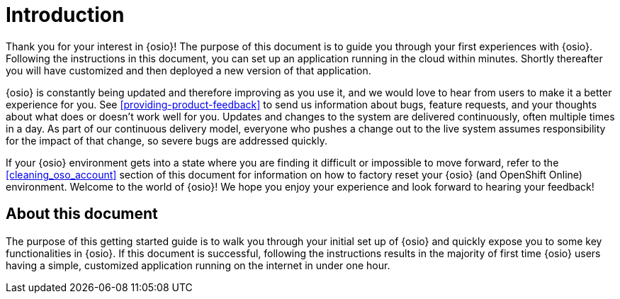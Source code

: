 [id="introduction"]
= Introduction

Thank you for your interest in {osio}! The purpose of this document is to guide you through your first experiences with {osio}. Following the instructions in this document, you can set up an application running in the cloud within minutes. Shortly thereafter you will have customized and then deployed a new version of that application.

{osio} is constantly being updated and therefore improving as you use it, and we would love to hear from users to make it a better experience for you. See <<providing-product-feedback>> to send us information about bugs, feature requests, and your thoughts about what does or doesn't work well for you. Updates and changes to the system are delivered continuously, often multiple times in a day. As part of our continuous delivery model, everyone who pushes a change out to the live system assumes responsibility for the impact of that change, so severe bugs are addressed quickly. 

If your {osio} environment gets into a state where you are finding it difficult or impossible to move forward, refer to the <<cleaning_oso_account>> section of this document for information on how to factory reset your {osio} (and OpenShift Online) environment. Welcome to the world of {osio}! We hope you enjoy your experience and look forward to hearing your feedback!

[id="about-this-document"]
== About this document

The purpose of this getting started guide is to walk you through your initial set up of {osio} and quickly expose you to some key functionalities in {osio}. If this document is successful, following the instructions results in the majority of first time {osio} users having a simple, customized application running on the internet in under one hour.
